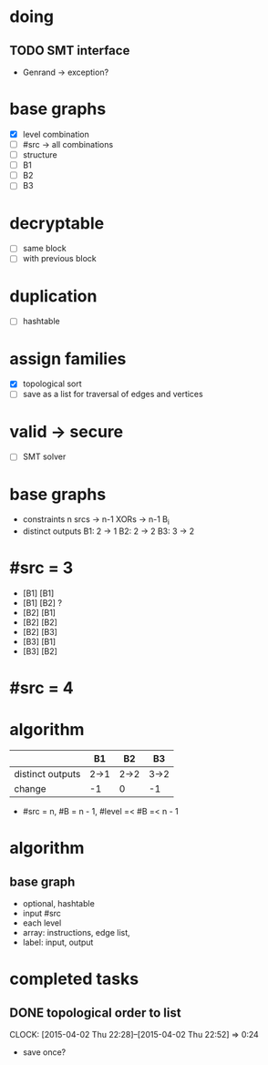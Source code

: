 * doing
** TODO SMT interface
- Genrand -> exception?
* base graphs
- [X] level combination
- [ ] #src -> all combinations
- [ ] structure
- [ ] B1
- [ ] B2
- [ ] B3
* decryptable
- [ ] same block
- [ ] with previous block
* duplication
- [ ] hashtable

* assign families
- [X] topological sort
- [ ] save as a list for traversal of edges and vertices
* valid -> secure
- [ ] SMT solver

* base graphs
- constraints
  n srcs -> n-1 XORs -> n-1 B_i
- distinct outputs
  B1: 2 -> 1
  B2: 2 -> 2
  B3: 3 -> 2

* #src = 3
- [B1] [B1]
- [B1] [B2] ?
- [B2] [B1]
- [B2] [B2]
- [B2] [B3]
- [B3] [B1]
- [B3] [B2]
* #src = 4
* algorithm
|                  | B1   | B2   | B3   |
|------------------+------+------+------|
| distinct outputs | 2->1 | 2->2 | 3->2 |
| change           | -1   | 0    | -1   |
- #src = n, #B = n - 1, #level =< #B =< n - 1


* algorithm
** base graph
- optional, hashtable
- input #src
- each level
- array: instructions, edge list, 
- label: input, output

* completed tasks
** DONE topological order to list
CLOSED: [2015-04-02 Thu 22:52]
CLOCK: [2015-04-02 Thu 22:28]--[2015-04-02 Thu 22:52] =>  0:24
- save once?
